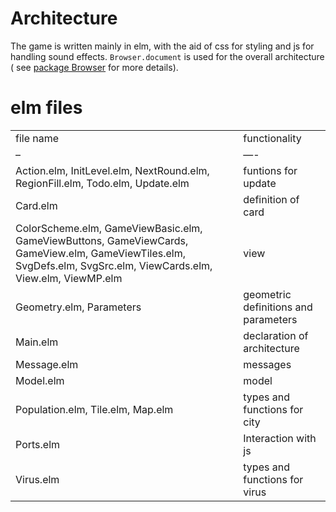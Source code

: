* Architecture
The game is written mainly in elm, with the aid of css for styling and js for handling sound effects.
=Browser.document= is used for the overall architecture ( see [[https://package.elm-lang.org/packages/elm/browser/latest/Browser#document][package Browser]] for more details).

* elm files 
| file name                                                                                                                                                         | functionality                        |
| --                                                                                                                                                                | ----                                 |
| Action.elm, InitLevel.elm, NextRound.elm, RegionFill.elm, Todo.elm, Update.elm                                                                                    | funtions for update                  |
| Card.elm                                                                                                                                                          | definition of card                   |
| ColorScheme.elm, GameViewBasic.elm, GameViewButtons, GameViewCards, GameView.elm, GameViewTiles.elm, SvgDefs.elm, SvgSrc.elm, ViewCards.elm, View.elm, ViewMP.elm | view                                 |
| Geometry.elm, Parameters                                                                                                                                          | geometric definitions and parameters |
| Main.elm                                                                                                                                                          | declaration of architecture          |
| Message.elm                                                                                                                                                       | messages                             |
| Model.elm                                                                                                                                                         | model                                |
| Population.elm, Tile.elm, Map.elm                                                                                                                                 | types and functions for city         |
| Ports.elm                                                                                                                                                         | Interaction with js                  |
| Virus.elm                                                                                                                                                         | types and functions for virus        |




